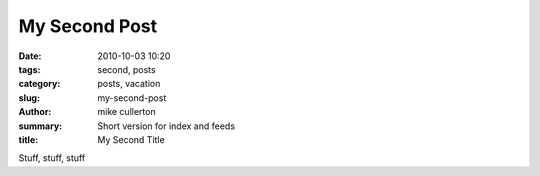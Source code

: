My Second Post
#############

:date: 2010-10-03 10:20
:tags: second, posts
:category: posts, vacation
:slug: my-second-post
:author: mike cullerton
:summary: Short version for index and feeds
:title: My Second Title


Stuff, stuff, stuff

